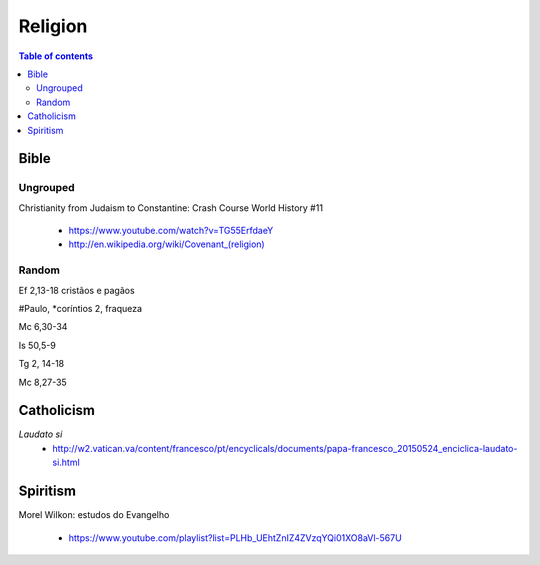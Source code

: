 Religion
############

.. contents:: Table of contents

Bible
*********
Ungrouped
===========
Christianity from Judaism to Constantine: Crash Course World History #11

    - https://www.youtube.com/watch?v=TG55ErfdaeY
    - `<http://en.wikipedia.org/wiki/Covenant_(religion)>`_

Random
==========
Ef 2,13-18 cristãos e pagãos

#Paulo, \*coríntios 2, fraqueza

Mc 6,30-34

Is 50,5-9

Tg 2, 14-18

Mc 8,27-35


Catholicism
***************
*Laudato si*
    - http://w2.vatican.va/content/francesco/pt/encyclicals/documents/papa-francesco_20150524_enciclica-laudato-si.html

Spiritism
****************
Morel Wilkon: estudos do Evangelho

    - https://www.youtube.com/playlist?list=PLHb_UEhtZnIZ4ZVzqYQi01XO8aVl-567U

